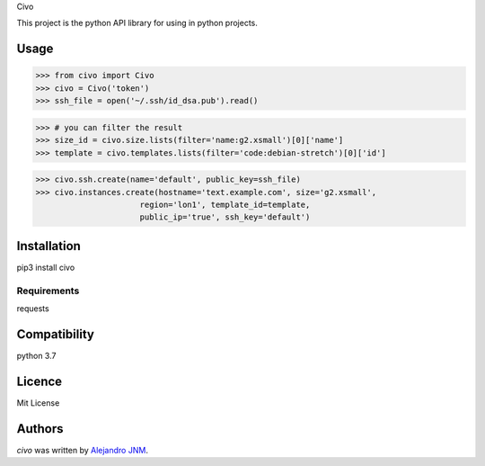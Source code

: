 Civo

This project is the python API library for using in python projects.

Usage
-----
>>> from civo import Civo
>>> civo = Civo('token')
>>> ssh_file = open('~/.ssh/id_dsa.pub').read()

>>> # you can filter the result
>>> size_id = civo.size.lists(filter='name:g2.xsmall')[0]['name']
>>> template = civo.templates.lists(filter='code:debian-stretch')[0]['id']

>>> civo.ssh.create(name='default', public_key=ssh_file)
>>> civo.instances.create(hostname='text.example.com', size='g2.xsmall',
                      region='lon1', template_id=template,
                      public_ip='true', ssh_key='default')


Installation
------------
pip3 install civo

Requirements
^^^^^^^^^^^^
requests

Compatibility
-------------
python 3.7

Licence
-------
Mit License

Authors
-------

`civo` was written by `Alejandro JNM <alejandrojnm@gmail.com>`_.